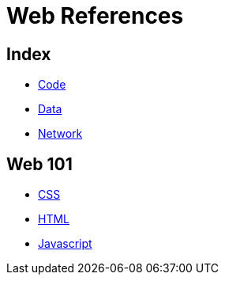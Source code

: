 = Web References

== Index

- link:../code/index.adoc[Code]
- link:../data/index.adoc[Data]
- link:../network/index.adoc[Network]

== Web 101

- link:css.adoc[CSS]
- link:html.adoc[HTML]
- link:javascript.adoc[Javascript]
